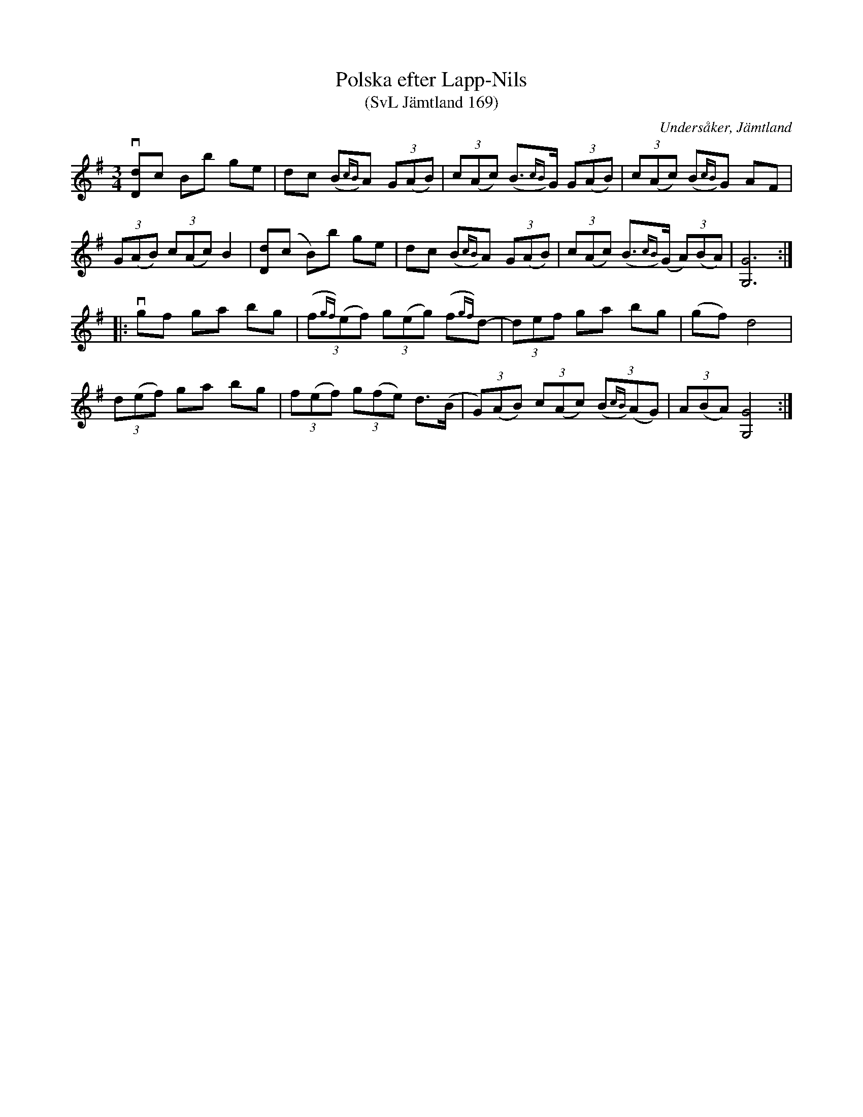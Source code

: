 %%abc-charset utf-8

X:169
T:Polska efter Lapp-Nils
T:(SvL Jämtland 169)
R:Polska
S:Lapp-Nils
S:Per Karlsson Viksten
S:Ola Persson
O:Undersåker, Jämtland
B:Svenska Låtar Jämtland
N:SvL: Polskan är efter Lapp Nils, och Viksten har lärt den av sin farbroder Ola Persson.
M:3/4
L:1/8
K:G
v[dD]c Bb ge|dc (B{cB})A (3G(AB)|(3c(Ac) (B>{cB})G (3G(AB)|(3c(Ac) (B{cB})G AF|
(3G(AB) (3c(Ac) B2|[dD](c B)b ge|dc (B{cB})A (3G(AB)|(3c(Ac) (B>{cB})(G (3A)(BA)|[GG,]6:|
|:vgf ga bg|(3(f{gf})(ef) (3g(eg) (f{gf})d-|(3def ga bg| (gf) d4|
(3d(ef) ga bg|(3f(ef) (3g(fe) d>(B|(3G)(AB) (3c(Ac) (3(B{cB})(AG)|(3A(BA) [GG,]4:|


